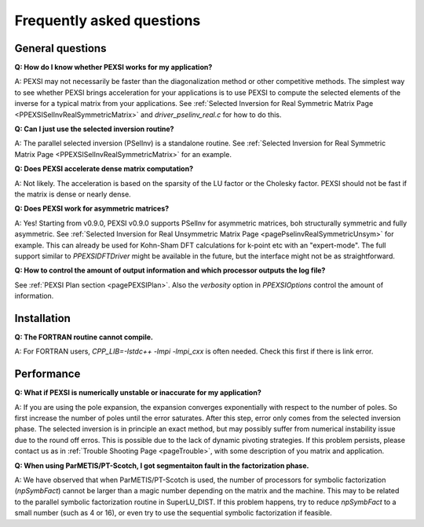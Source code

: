 .. _pageFAQ:

Frequently asked questions
--------------------------

General questions
=================

**Q: How do I know whether PEXSI works for my application?**

A: PEXSI may not necessarily be faster than the diagonalization method or
other competitive methods.  The simplest way to see whether PEXSI
brings acceleration for your applications is to use PEXSI to compute
the selected elements of the inverse for a typical matrix from your
applications.  See :ref:`Selected Inversion for Real Symmetric 
Matrix Page <PPEXSISelInvRealSymmetricMatrix>` and `driver_pselinv_real.c`
for how to do this.

**Q: Can I just use the selected inversion routine?**

A: The parallel selected inversion (PSelInv) is a standalone routine.
See :ref:`Selected Inversion for Real Symmetric Matrix Page <PPEXSISelInvRealSymmetricMatrix>` for an example.


**Q: Does PEXSI accelerate dense matrix computation?**

A: Not likely.  The acceleration is based on the sparsity of the LU factor or
the Cholesky factor.  PEXSI should not be fast if the matrix is dense
or nearly dense.

**Q: Does PEXSI work for asymmetric matrices?**

A: Yes! Starting from v0.9.0, PEXSI v0.9.0 supports PSelInv for asymmetric matrices,
boh structurally symmetric and fully asymmetric. 
See :ref:`Selected Inversion for Real Unsymmetric Matrix Page <pagePselinvRealSymmetricUnsym>` 
for example. This can already be
used for Kohn-Sham DFT calculations for k-point etc with an
"expert-mode". The full support similar to `PPEXSIDFTDriver` might be
available in the future, but the interface might not be as straightforward.

**Q: How to control the amount of output information and which processor
outputs the log file?**

See :ref:`PEXSI Plan section <pagePEXSIPlan>`. Also the `verbosity` option in `PPEXSIOptions`
control the amount of information.

Installation
=================

**Q: The FORTRAN routine cannot compile.**

A: For FORTRAN users, `CPP_LIB=-lstdc++ -lmpi -lmpi_cxx` is often
needed.  Check this first if there is link error.


Performance
=================

**Q: What if PEXSI is numerically unstable or inaccurate for my
application?**

A: If you are using the pole expansion, the expansion converges
exponentially with respect to the number of poles.  So first increase
the number of poles until the error saturates.  After this step, error
only comes from the selected inversion phase. The selected inversion is
in principle an exact method, but may possibly suffer from numerical
instability issue due to the round off erros.  This is possible due to
the lack of dynamic pivoting strategies.  If this problem persists,
please contact us as in :ref:`Trouble Shooting Page <pageTrouble>`,
with some description of you matrix and application.

**Q: When using ParMETIS/PT-Scotch, I got segmentaiton fault in the
factorization phase.**

A: We have observed that when ParMETIS/PT-Scotch is used, the number of
processors for symbolic factorization (`npSymbFact`) cannot be larger
than a magic number depending on the matrix and the machine.  This may
to be related to the parallel symbolic factorization routine in
SuperLU\_DIST.  If this problem happens, try to reduce `npSymbFact` to
a small number (such as 4 or 16), or even try to use the sequential
symbolic factorization if feasible.
